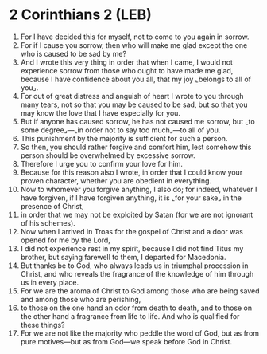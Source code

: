 * 2 Corinthians 2 (LEB)
:PROPERTIES:
:ID: LEB/47-2CO02
:END:

1. For I have decided this for myself, not to come to you again in sorrow.
2. For if I cause you sorrow, then who will make me glad except the one who is caused to be sad by me?
3. And I wrote this very thing in order that when I came, I would not experience sorrow from those who ought to have made me glad, because I have confidence about you all, that my joy ⌞belongs to all of you⌟.
4. For out of great distress and anguish of heart I wrote to you through many tears, not so that you may be caused to be sad, but so that you may know the love that I have especially for you.
5. But if anyone has caused sorrow, he has not caused me sorrow, but ⌞to some degree⌟—⌞in order not to say too much⌟—to all of you.
6. This punishment by the majority is sufficient for such a person.
7. So then, you should rather forgive and comfort him, lest somehow this person should be overwhelmed by excessive sorrow.
8. Therefore I urge you to confirm your love for him.
9. Because for this reason also I wrote, in order that I could know your proven character, whether you are obedient in everything.
10. Now to whomever you forgive anything, I also do; for indeed, whatever I have forgiven, if I have forgiven anything, it is ⌞for your sake⌟ in the presence of Christ,
11. in order that we may not be exploited by Satan (for we are not ignorant of his schemes).
12. Now when I arrived in Troas for the gospel of Christ and a door was opened for me by the Lord,
13. I did not experience rest in my spirit, because I did not find Titus my brother, but saying farewell to them, I departed for Macedonia.
14. But thanks be to God, who always leads us in triumphal procession in Christ, and who reveals the fragrance of the knowledge of him through us in every place.
15. For we are the aroma of Christ to God among those who are being saved and among those who are perishing,
16. to those on the one hand an odor from death to death, and to those on the other hand a fragrance from life to life. And who is qualified for these things?
17. For we are not like the majority who peddle the word of God, but as from pure motives—but as from God—we speak before God in Christ.
